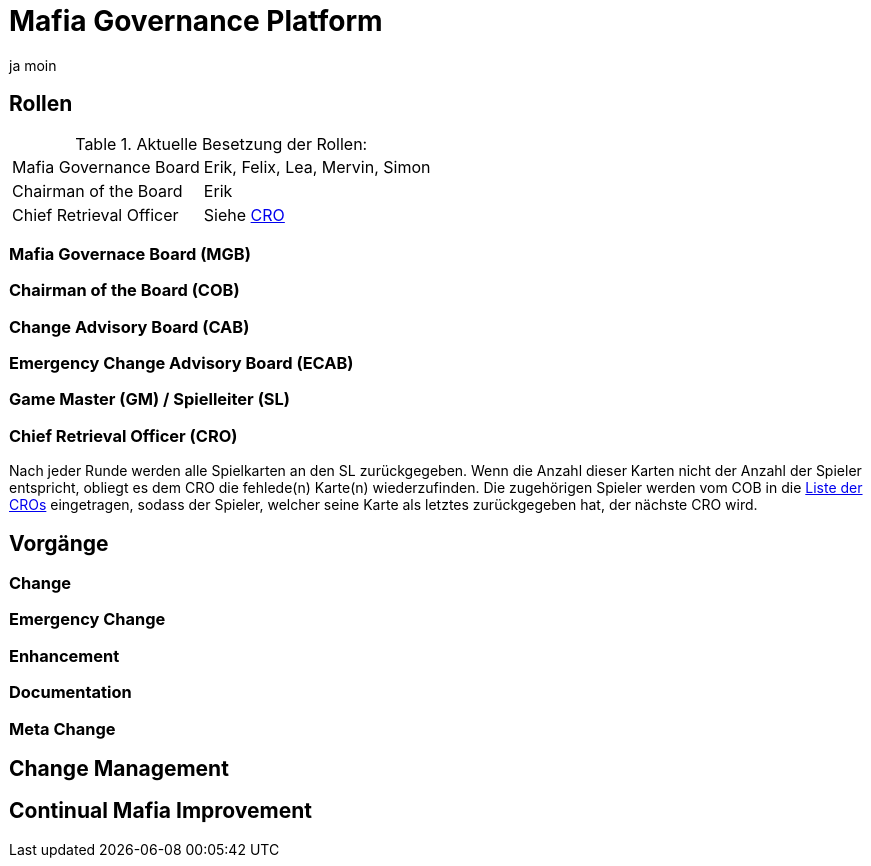 = Mafia Governance Platform

ja moin

:toc:

== Rollen

.Aktuelle Besetzung der Rollen:
[%autowidth, cols=2*]
|===
|Mafia Governance Board
|Erik, Felix, Lea, Mervin, Simon

|Chairman of the Board
|Erik

|Chief Retrieval Officer
|Siehe link:CRO.adoc[CRO]
|===

=== Mafia Governace Board (MGB)

=== Chairman of the Board (COB)

=== Change Advisory Board (CAB)

=== Emergency Change Advisory Board (ECAB)

=== Game Master (GM) / Spielleiter (SL)

=== Chief Retrieval Officer (CRO)

Nach jeder Runde werden alle Spielkarten an den SL zurückgegeben. Wenn die Anzahl dieser Karten nicht der Anzahl der Spieler entspricht, obliegt es dem CRO die fehlede(n) Karte(n) wiederzufinden. Die zugehörigen Spieler werden vom COB in die link:CRO.adoc[Liste der CROs] eingetragen, sodass der Spieler, welcher seine Karte als letztes zurückgegeben hat, der nächste CRO wird.

== Vorgänge

=== Change

=== Emergency Change

=== Enhancement

=== Documentation

=== Meta Change

== Change Management

== Continual Mafia Improvement